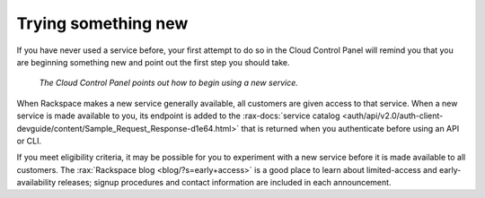 .. _sometthingnew:

--------------------
Trying something new
--------------------
If you have never used a service before,
your first attempt to do so in the Cloud Control Panel
will remind you that you are beginning something new
and point out the first step you should take.

.. figure:: /_images/cloudbigdata0clusters.png
   :alt: The Cloud Control Panel points out how to begin
         using a new service.

   *The Cloud Control Panel points out how to begin
   using a new service.*

When Rackspace makes a new service generally available,
all customers are given access to that service.
When a new service is made available to you,
its endpoint is added to the
:rax-docs:`service catalog <auth/api/v2.0/auth-client-devguide/content/Sample_Request_Response-d1e64.html>`
that is returned when you authenticate before using an API or CLI.

If you meet eligibility criteria,
it may be possible for you to experiment with a new service
before it is made available to all customers.
The
:rax:`Rackspace blog <blog/?s=early+access>` 
is a good place to learn about
limited-access and early-availability releases;
signup procedures and contact information are included in
each announcement.
